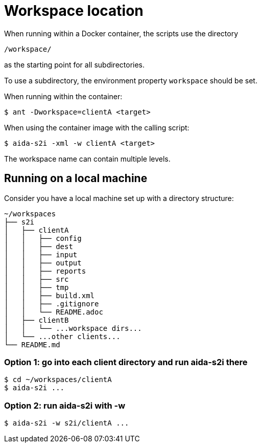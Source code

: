 = Workspace location

When running within a Docker container, the scripts use the directory

  /workspace/

as the starting point for all subdirectories.

To use a subdirectory, the environment property `workspace` should be set.

When running within the container:

  $ ant -Dworkspace=clientA <target>

When using the container image with the calling script:

  $ aida-s2i -xml -w clientA <target>

The workspace name can contain multiple levels.

== Running on a local machine

Consider you have a local machine set up with a directory structure:

[source, treeview]
----
~/workspaces
├── s2i
│   ├── clientA
│   │   ├── config
│   │   ├── dest
│   │   ├── input
│   │   ├── output
│   │   ├── reports
│   │   ├── src
│   │   ├── tmp
│   │   ├── build.xml
│   │   ├── .gitignore
│   │   └── README.adoc
│   ├── clientB
│   │   └── ...workspace dirs...
│   └── ...other clients...
└── README.md
----

=== Option 1: go into each client directory and run aida-s2i there

  $ cd ~/workspaces/clientA
  $ aida-s2i ...

=== Option 2: run aida-s2i with -w

  $ aida-s2i -w s2i/clientA ...

